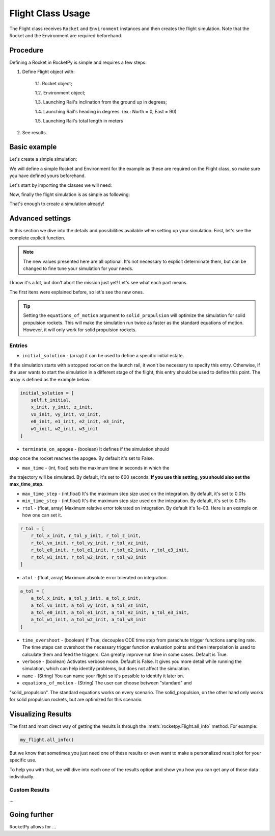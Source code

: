 .. _flight-usage:

Flight Class Usage
==================

The Flight class receives ``Rocket`` and ``Environment`` instances and then
creates the flight simulation. Note that the Rocket and the Environment are
required beforehand.

Procedure
---------

Defining a Rocket in RocketPy is simple and requires a few steps:

1. Define Flight object with:

    1.1. Rocket object;

    1.2. Environment object;

    1.3. Launching Rail's inclination from the ground up in degrees;

    1.4. Launching Rail's heading in degrees. (ex.: North = 0, East = 90)

    1.5. Launching Rail's total length in meters

2. See results.

Basic example
-------------

Let's create a simple simulation:

We will define a simple Rocket and Environment for the example as these are 
required on the Flight class, so make sure you have defined yours beforehand.

Let's start by importing the classes we will need:

.. jupyter-execute::

    from rocketpy import Rocket, Environment, Flight

    import numpy as np

.. jupyter-execute::
    :hide-code:
    
    my_rocket = Rocket(
        radius=127 / 2000,
        mass=14.426,
        inertia=(6.321, 6.321, 0.034),
        power_off_drag="../data/calisto/powerOffDragCurve.csv",
        power_on_drag="../data/calisto/powerOnDragCurve.csv",
        center_of_mass_without_motor=0,
        coordinate_system_orientation="tail_to_nose",
    )

    my_env = Environment(
        latitude=32.990254, 
        longitude=-106.974998, 
        elevation=1400
    )

.. seealso::

    For more information on the :class:`rocketpy.Rocket` class initialization,
    see \ :meth:`rocketpy.Rocket.__init__` method documentation.

.. seealso::

    For more information on the :class:`rocketpy.Environment` class initialization, \
    see :meth:`rocketpy.Environment.__init__` section.

Now, finally the flight simulation is as simple as following: 

.. jupyter-execute::

    my_flight = Flight(
        rocket=my_rocket,   # Rocket object
        environment=my_env, # Environment object
        inclination= 80,    # Inclination in degrees
        heading= 90,        # Heading in degrees  
        rail_length= 5.6,   # Rail length in meters
    )

That's enough to create a simulation already!


Advanced settings
-----------------

In this section we dive into the details and possibilities available when 
setting up your simulation.
First, let's see the complete explicit function. 

.. note::

    The new values presented here are all optional. It's not necessary to explicit \
    determinate them, but can be changed to fine tune your simulation for your needs. 


.. jupyter-execute::

    my_flight2 = Flight(
        rocket=my_rocket,
        environment=my_env,
        inclination= 80,   
        heading= 90,       
        rail_length= 5.6, 
        initial_solution=None,
        terminate_on_apogee=False,
        max_time=600,
        max_time_step=np.inf,
        min_time_step=0,
        rtol=1e-6,
        atol=6 * [1e-3] + 4 * [1e-6] + 3 * [1e-3],
        time_overshoot=True,
        verbose=False,
        name="Flight",
        equations_of_motion="standard" 
    )

I know it's a lot, but don't abort the mission just yet! Let's see what each 
part means.

The first itens were explained before, so let's see the new ones.

.. tip::

    Setting the ``equations_of_motion`` argument to ``solid_propulsion`` will \
    optimize the simulation for solid propulsion rockets. This will make the \
    simulation run twice as faster as the standard equations of motion. However, \
    it will only work for solid propulsion rockets.

Entries
~~~~~~~

- ``initial_solution`` - (array) it can be used to define a specific initial estate.
If the simulation starts with a stopped rocket on the launch rail, it won't be necessary to 
specify this entry. Otherwise, if the user wants to start the simulation in a different
stage of the flight, this entry should be used to define this point.
The array is defined as the example below:

.. code-block:: python

    initial_solution = [
        self.t_initial,
        x_init, y_init, z_init,
        vx_init, vy_init, vz_init,
        e0_init, e1_init, e2_init, e3_init,
        w1_init, w2_init, w3_init
    ]

- ``terminate_on_apogee`` - (boolean) It defines if the simulation should 
stop once the rocket reaches the apogee. By default it's set to False.

- ``max_time`` - (int, float) sets the maximum time in seconds in which the 
the trajectory will be simulated. By default, it's set to 600 seconds. 
**If you use this setting, you should also set the max_time_step.**

- ``max_time_step`` - (int,float) It's the maximum step size used on the integration. By default, it's set to 0.01s

- ``min_time_step`` - (int,float) It's the maximum step size used on the integration. By default, it's set to 0.01s

- ``rtol`` - (float, array) Maximum relative error tolerated on integration. By default it's 1e-03. Here is an example on how one can set it. 

.. code-block:: python

    r_tol = [
        r_tol_x_init, r_tol_y_init, r_tol_z_init,
        r_tol_vx_init, r_tol_vy_init, r_tol_vz_init,
        r_tol_e0_init, r_tol_e1_init, r_tol_e2_init, r_tol_e3_init,
        r_tol_w1_init, r_tol_w2_init, r_tol_w3_init
    ]

- ``atol`` - (float, array) Maximum absolute error tolerated on integration.

.. code-block:: python
    
    a_tol = [
        a_tol_x_init, a_tol_y_init, a_tol_z_init,
        a_tol_vx_init, a_tol_vy_init, a_tol_vz_init,
        a_tol_e0_init, a_tol_e1_init, a_tol_e2_init, a_tol_e3_init,
        a_tol_w1_init, a_tol_w2_init, a_tol_w3_init
    ]

.. seealso:: 
    
    TODO: Adds scipy docs ref

- ``time_overshoot`` - (boolean) If True, decouples ODE time step from parachute trigger functions sampling rate. The time steps can overshoot the necessary trigger function evaluation points and then interpolation is used to calculate them and feed the triggers. Can greatly improve run time in some cases. Default is True.

- ``verbose`` - (boolean) Activates verbose mode. Default is False. It gives you more detail while running the simulation, which can help identify problems, but does not affect the simulation.

- ``name`` - (String) You can name your flight so it's possible to identify it later on.

- ``equations_of_motion`` - (String) The user can choose between "standard" and
"solid_propulsion". The standard equations works on every scenario. The solid_propulsion, on the other hand
only works for solid propulsion rockets, but are optimized for this scenario. 


Visualizing Results
-------------------

The first and most direct way of getting the results is through the
:meth:`rocketpy.Flight.all_info` method.
For example:

.. code-block:: python

    my_flight.all_info()


But we know that sometimes you just need one of these results or even want to 
make a personalized result plot for your specific use. 

To help you with that, we will dive into each one of the results option and show 
you how you can get any of those data individually. 

Custom Results
~~~~~~~~~~~~~~

...

Going further
-------------

RocketPy allows for ...

